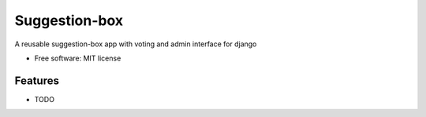 ==============
Suggestion-box
==============

A reusable suggestion-box app with voting and admin interface for django


* Free software: MIT license

Features
--------

* TODO

